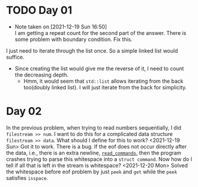 * TODO Day 01
  - Note taken on [2021-12-19 Sun 16:50] \\
    I am getting a repeat count for the second part of the answer.
    There is some problem with boundary condition. Fix this.
  I just need to iterate through the list once. So a simple linked list would suffice.
  - Since creating the list would give me the reverse of it, I need to count the decreasing depth.
    + Hmm, it would seem that ~std::list~ allows iterating from the back too(doubly linked list).
      I will just iterate from the back for simplicity.

* Day 02
  In the previous problem, when trying to read numbers sequentially, I did ~filestream >> num~. I want to do this for a complicated data structure ~filestream >> data~. What should I define for this to work?
  <2021-12-19 Sun> Got it to work. There is a bug. If the eof does not occur directly after the data, i.e., there is an extra newline, [[file:src/day02.cc::std::list<struct command> read_commands(std::string filename) {][~read_commands~]], then the program crashes trying to parse this whitespace into a ~struct command~. Now how do I tell if all that is left in the stream is whitespace?
  <2021-12-20 Mon> Solved the whitespace before eof problem by just ~peek~ and ~get~ while the ~peek~ satisfies ~isspace~.

